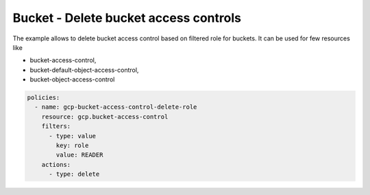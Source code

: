 Bucket - Delete bucket access controls
======================================

The example allows to delete bucket access control based on filtered role for buckets.
It can be used for few resources like

- bucket-access-control,
- bucket-default-object-access-control,
- bucket-object-access-control

.. code-block:: yaml

    policies:
      - name: gcp-bucket-access-control-delete-role
        resource: gcp.bucket-access-control
        filters:
          - type: value
            key: role
            value: READER
        actions:
          - type: delete
